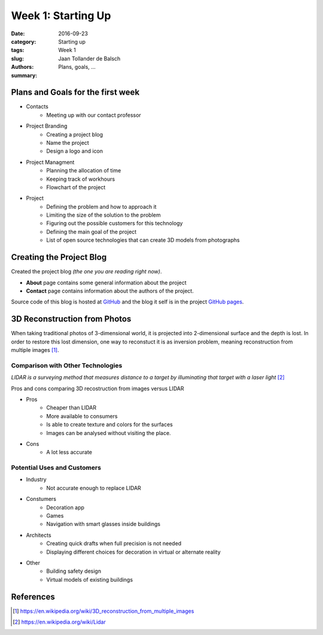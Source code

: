 Week 1: Starting Up
===================

:date: 2016-09-23
:category: Starting up
:tags: Week 1
:slug:
:authors: Jaan Tollander de Balsch
:summary: Plans, goals, ...


Plans and Goals for the first week
----------------------------------
- Contacts
   - Meeting up with our contact professor

- Project Branding
   - Creating a project blog
   - Name the project
   - Design a logo and icon

- Project Managment
   - Planning the allocation of time
   - Keeping track of workhours
   - Flowchart of the project

- Project
   - Defining the problem and how to approach it
   - Limiting the size of the solution to the problem
   - Figuring out the possible customers for this technology
   - Defining the main goal of the project
   - List of open source technologies that can create 3D models from photographs


Creating the Project Blog
-------------------------
Created the project blog *(the one you are reading right now)*.

- **About** page contains some general information about the project
- **Contact** page contains information about the authors of the project.

Source code of this blog is hosted at `GitHub`_ and the blog it self is in the project `GitHub pages`_.

.. _GitHub: https://github.com/jaantollander/SCI-C1000
.. _GitHub pages: https://jaantollander.github.io/SCI-C1000/


3D Reconstruction from Photos
-----------------------------
When taking traditional photos of 3-dimensional world, it is projected into 2-dimensional surface and the depth is lost. In order to restore this lost dimension, one way to reconstuct it is as inversion problem, meaning reconstruction from multiple images [1]_.


Comparison with Other Technologies
^^^^^^^^^^^^^^^^^^^^^^^^^^^^^^^^^^
*LIDAR is a surveying method that measures distance to a target by illuminating that target with a laser light* [2]_

Pros and cons comparing 3D recostruction from images versus LIDAR

- Pros
   - Cheaper than LIDAR
   - More available to consumers
   - Is able to create texture and colors for the surfaces
   - Images can be analysed without visiting the place.

- Cons
   - A lot less accurate


Potential Uses and Customers
^^^^^^^^^^^^^^^^^^^^^^^^^^^^
- Industry
   - Not accurate enough to replace LIDAR

- Constumers
   - Decoration app
   - Games
   - Navigation with smart glasses inside buildings

- Architects
   - Creating quick drafts when full precision is not needed
   - Displaying different choices for decoration in virtual or alternate reality

- Other
   - Building safety design
   - Virtual models of existing buildings


References
----------
.. [1] https://en.wikipedia.org/wiki/3D_reconstruction_from_multiple_images
.. [2] https://en.wikipedia.org/wiki/Lidar
